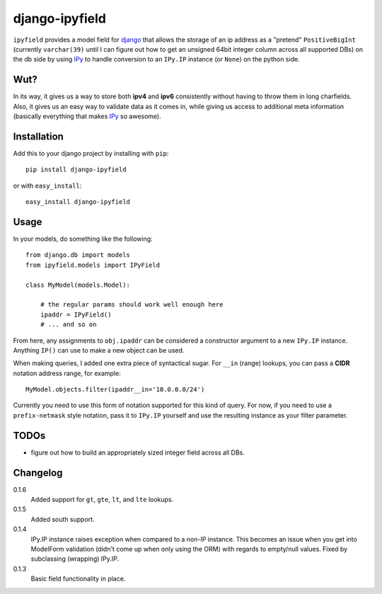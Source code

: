.. -*- restructuredtext -*-

django-ipyfield
===============

``ipyfield`` provides a model field for 
`django <https://www.djangoproject.com>`_
that allows the storage of an ip address as a "pretend" ``PositiveBigInt``
(currently ``varchar(39)`` until I can figure out how to get an unsigned 64bit
integer column across all supported DBs)
on the db side by using `IPy <http://pypi.python.org/pypi/IPy/>`_ to handle
conversion to an ``IPy.IP`` instance (or ``None``) on the python side. 

Wut?
----

In its way, it gives us a way to store both **ipv4** and **ipv6** consistently
without having to throw them in long charfields. Also, it gives us an easy way
to validate data as it comes in, while giving us access to additional meta
information (basically everything that makes 
`IPy <http://pypi.python.org/pypi/IPy/>`_ so awesome).


Installation
------------

Add this to your django project by installing with ``pip``: ::
    
    pip install django-ipyfield

or with ``easy_install``: ::

    easy_install django-ipyfield



Usage
-----

In your models, do something like the following: ::
    
    from django.db import models
    from ipyfield.models import IPyField

    class MyModel(models.Model):

        # the regular params should work well enough here
        ipaddr = IPyField()
        # ... and so on


From here, any assignments to ``obj.ipaddr`` can be considered a constructor
argument to a new ``IPy.IP`` instance. Anything ``IP()`` can use to make a new
object can be used.

When making queries, I added one extra piece of syntactical sugar. For 
``__in`` (range) lookups, you can pass a **CIDR** notation address range, for 
example: ::
    
    MyModel.objects.filter(ipaddr__in='10.0.0.0/24')

Currently you need to use this form of notation supported for this kind of 
query. For now, if you need to use a ``prefix-netmask`` style notation, pass it 
to ``IPy.IP`` yourself and use the resulting instance as your filter parameter.


TODOs
-----

* figure out how to build an appropriately sized integer field across all DBs.

Changelog
---------

0.1.6
    Added support for ``gt``, ``gte``, ``lt``, and ``lte`` lookups.
0.1.5
    Added south support.

0.1.4
    IPy.IP instance raises exception when compared to a non-IP instance. This
    becomes an issue when you get into ModelForm validation (didn't come up when
    only using the ORM) with regards to empty/null values. Fixed by subclassing
    (wrapping) IPy.IP.
0.1.3
    Basic field functionality in place.


